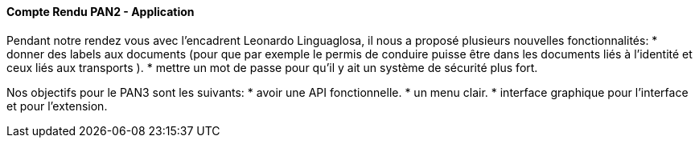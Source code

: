 ==== Compte Rendu PAN2 - Application

Pendant notre rendez vous avec l'encadrent Leonardo Linguaglosa, il nous a proposé plusieurs nouvelles fonctionnalités: 
* donner des labels aux documents (pour que par exemple le permis de conduire puisse être dans les documents liés à l'identité et ceux liés aux transports ).
* mettre un mot de passe pour qu'il y ait un système de sécurité plus fort. 

Nos objectifs pour le PAN3 sont les suivants:
* avoir une API fonctionnelle.
* un menu clair.
* interface graphique pour l'interface et pour l'extension. 